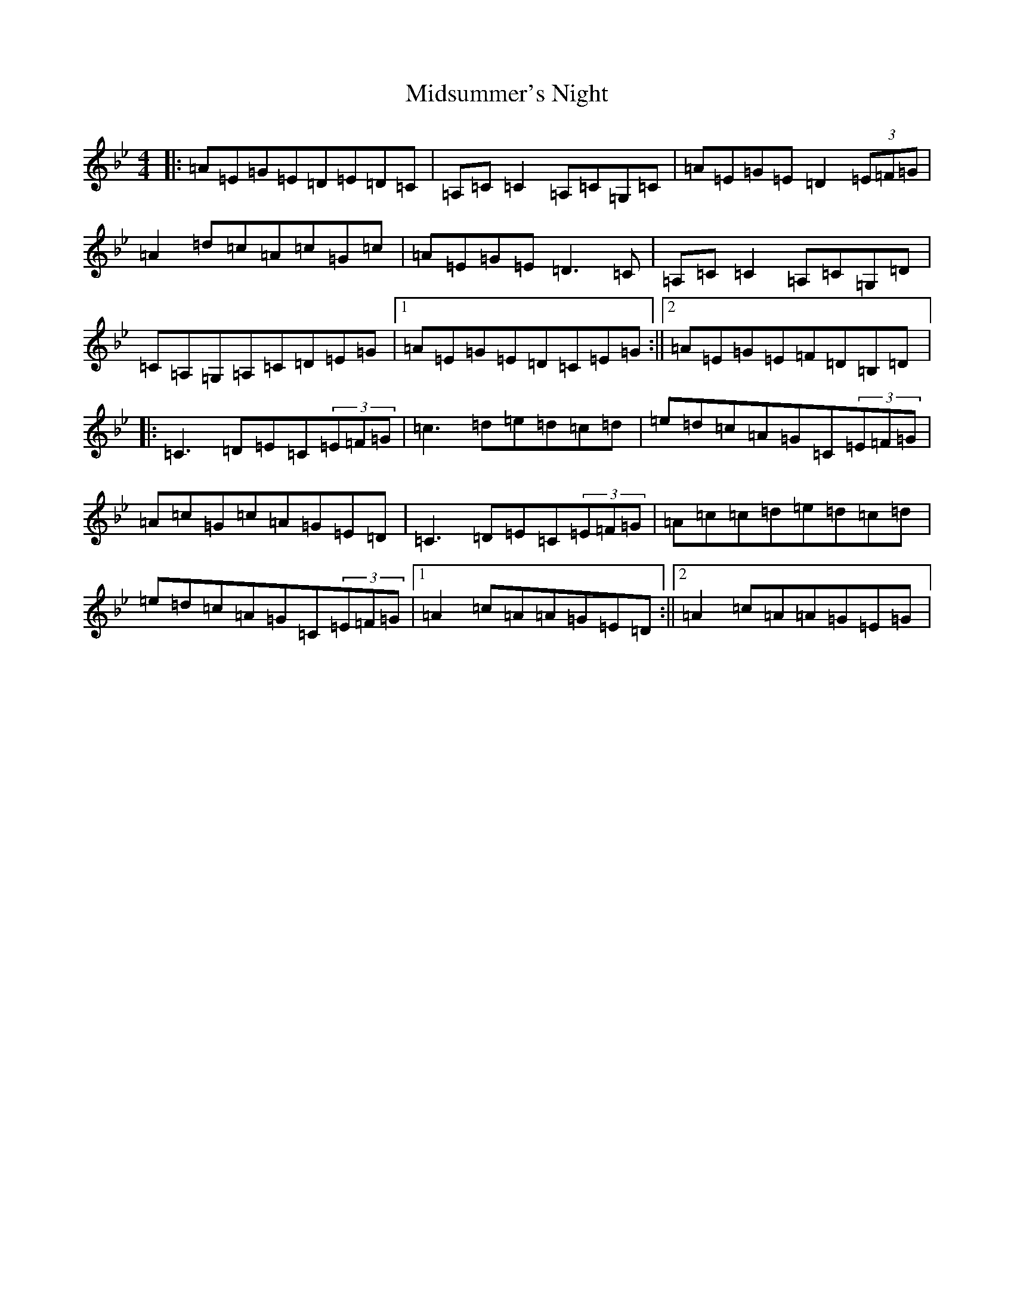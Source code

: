 X: 14125
T: Midsummer's Night
S: https://thesession.org/tunes/2040#setting2040
Z: A Dorian
R: reel
M:4/4
L:1/8
K: C Dorian
|:=A=E=G=E=D=E=D=C|=A,=C=C2=A,=C=G,=C|=A=E=G=E=D2(3=E=F=G|=A2=d=c=A=c=G=c|=A=E=G=E=D3=C|=A,=C=C2=A,=C=G,=D|=C=A,=G,=A,=C=D=E=G|1=A=E=G=E=D=C=E=G:||2=A=E=G=E=F=D=B,=D|:=C3=D=E=C(3=E=F=G|=c3=d=e=d=c=d|=e=d=c=A=G=C(3=E=F=G|=A=c=G=c=A=G=E=D|=C3=D=E=C(3=E=F=G|=A=c=c=d=e=d=c=d|=e=d=c=A=G=C(3=E=F=G|1=A2=c=A=A=G=E=D:||2=A2=c=A=A=G=E=G|